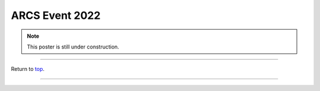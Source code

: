 .. _Top:


ARCS Event 2022
===============


.. Note:: This poster is still under construction.


.. image:: ../../Media/presentations/ARCS_Poster2022.png
   :target: https://michaelsieler.com/en/latest/_images/ARCS_Poster2022.png
   :width: 90%

   Click on poster to enlarge




------

Return to `top`_.

------
